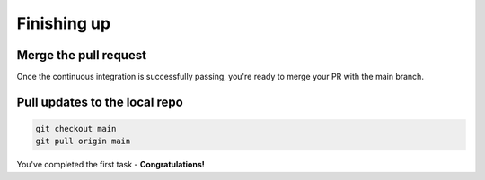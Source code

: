 ============
Finishing up
============

Merge the pull request
----------------------

Once the continuous integration is successfully passing, you're ready to merge your PR with the main branch.


Pull updates to the local repo
------------------------------

.. code-block::

    git checkout main
    git pull origin main



You've completed the first task - **Congratulations!**
